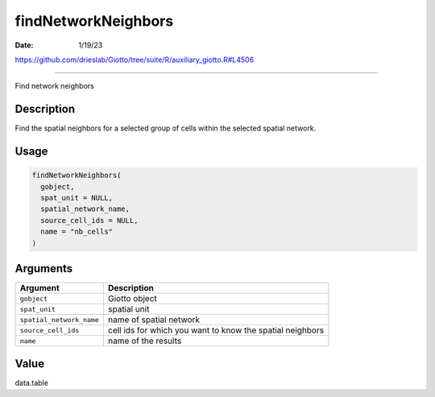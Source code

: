 ====================
findNetworkNeighbors
====================

:Date: 1/19/23

https://github.com/drieslab/Giotto/tree/suite/R/auxiliary_giotto.R#L4506



========================

Find network neighbors

Description
-----------

Find the spatial neighbors for a selected group of cells within the
selected spatial network.

Usage
-----

.. code:: r

   findNetworkNeighbors(
     gobject,
     spat_unit = NULL,
     spatial_network_name,
     source_cell_ids = NULL,
     name = "nb_cells"
   )

Arguments
---------

+-------------------------------+--------------------------------------+
| Argument                      | Description                          |
+===============================+======================================+
| ``gobject``                   | Giotto object                        |
+-------------------------------+--------------------------------------+
| ``spat_unit``                 | spatial unit                         |
+-------------------------------+--------------------------------------+
| ``spatial_network_name``      | name of spatial network              |
+-------------------------------+--------------------------------------+
| ``source_cell_ids``           | cell ids for which you want to know  |
|                               | the spatial neighbors                |
+-------------------------------+--------------------------------------+
| ``name``                      | name of the results                  |
+-------------------------------+--------------------------------------+

Value
-----

data.table
